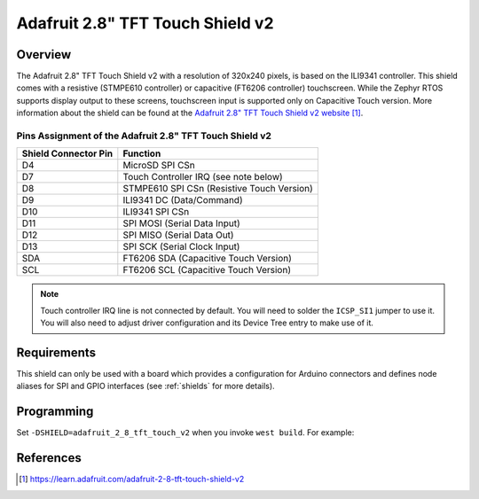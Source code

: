 .. _adafruit_2_8_tft_touch_v2:

Adafruit 2.8" TFT Touch Shield v2
#################################

Overview
********

The Adafruit 2.8" TFT Touch Shield v2 with a
resolution of 320x240 pixels, is based on the ILI9341 controller.
This shield comes with a resistive (STMPE610 controller)
or capacitive (FT6206 controller) touchscreen. While the
Zephyr RTOS supports display output to these screens,
touchscreen input is supported only on Capacitive Touch version.
More information about the shield can be found
at the `Adafruit 2.8" TFT Touch Shield v2 website`_.

Pins Assignment of the Adafruit 2.8" TFT Touch Shield v2
========================================================

+-----------------------+---------------------------------------------+
| Shield Connector Pin  | Function                                    |
+=======================+=============================================+
| D4                    | MicroSD SPI CSn                             |
+-----------------------+---------------------------------------------+
| D7                    | Touch Controller IRQ (see note below)       |
+-----------------------+---------------------------------------------+
| D8                    | STMPE610 SPI CSn (Resistive Touch Version)  |
+-----------------------+---------------------------------------------+
| D9                    | ILI9341 DC       (Data/Command)             |
+-----------------------+---------------------------------------------+
| D10                   | ILI9341 SPI CSn                             |
+-----------------------+---------------------------------------------+
| D11                   | SPI MOSI         (Serial Data Input)        |
+-----------------------+---------------------------------------------+
| D12                   | SPI MISO         (Serial Data Out)          |
+-----------------------+---------------------------------------------+
| D13                   | SPI SCK          (Serial Clock Input)       |
+-----------------------+---------------------------------------------+
| SDA                   | FT6206 SDA       (Capacitive Touch Version) |
+-----------------------+---------------------------------------------+
| SCL                   | FT6206 SCL       (Capacitive Touch Version) |
+-----------------------+---------------------------------------------+

.. note::
   Touch controller IRQ line is not connected by default. You will need to
   solder the ``ICSP_SI1`` jumper to use it. You will also need to adjust
   driver configuration and its Device Tree entry to make use of it.

Requirements
************

This shield can only be used with a board which provides a configuration
for Arduino connectors and defines node aliases for SPI and GPIO interfaces
(see :ref:`shields` for more details).

Programming
***********

Set ``-DSHIELD=adafruit_2_8_tft_touch_v2`` when you invoke ``west build``. For example:

.. zephyr-app-commands::
   :zephyr-app: samples/subsys/display/lvgl
   :board: nrf52840dk_nrf52840
   :shield: adafruit_2_8_tft_touch_v2
   :goals: build

References
**********

.. target-notes::

.. _Adafruit 2.8" TFT Touch Shield v2 website:
   https://learn.adafruit.com/adafruit-2-8-tft-touch-shield-v2
